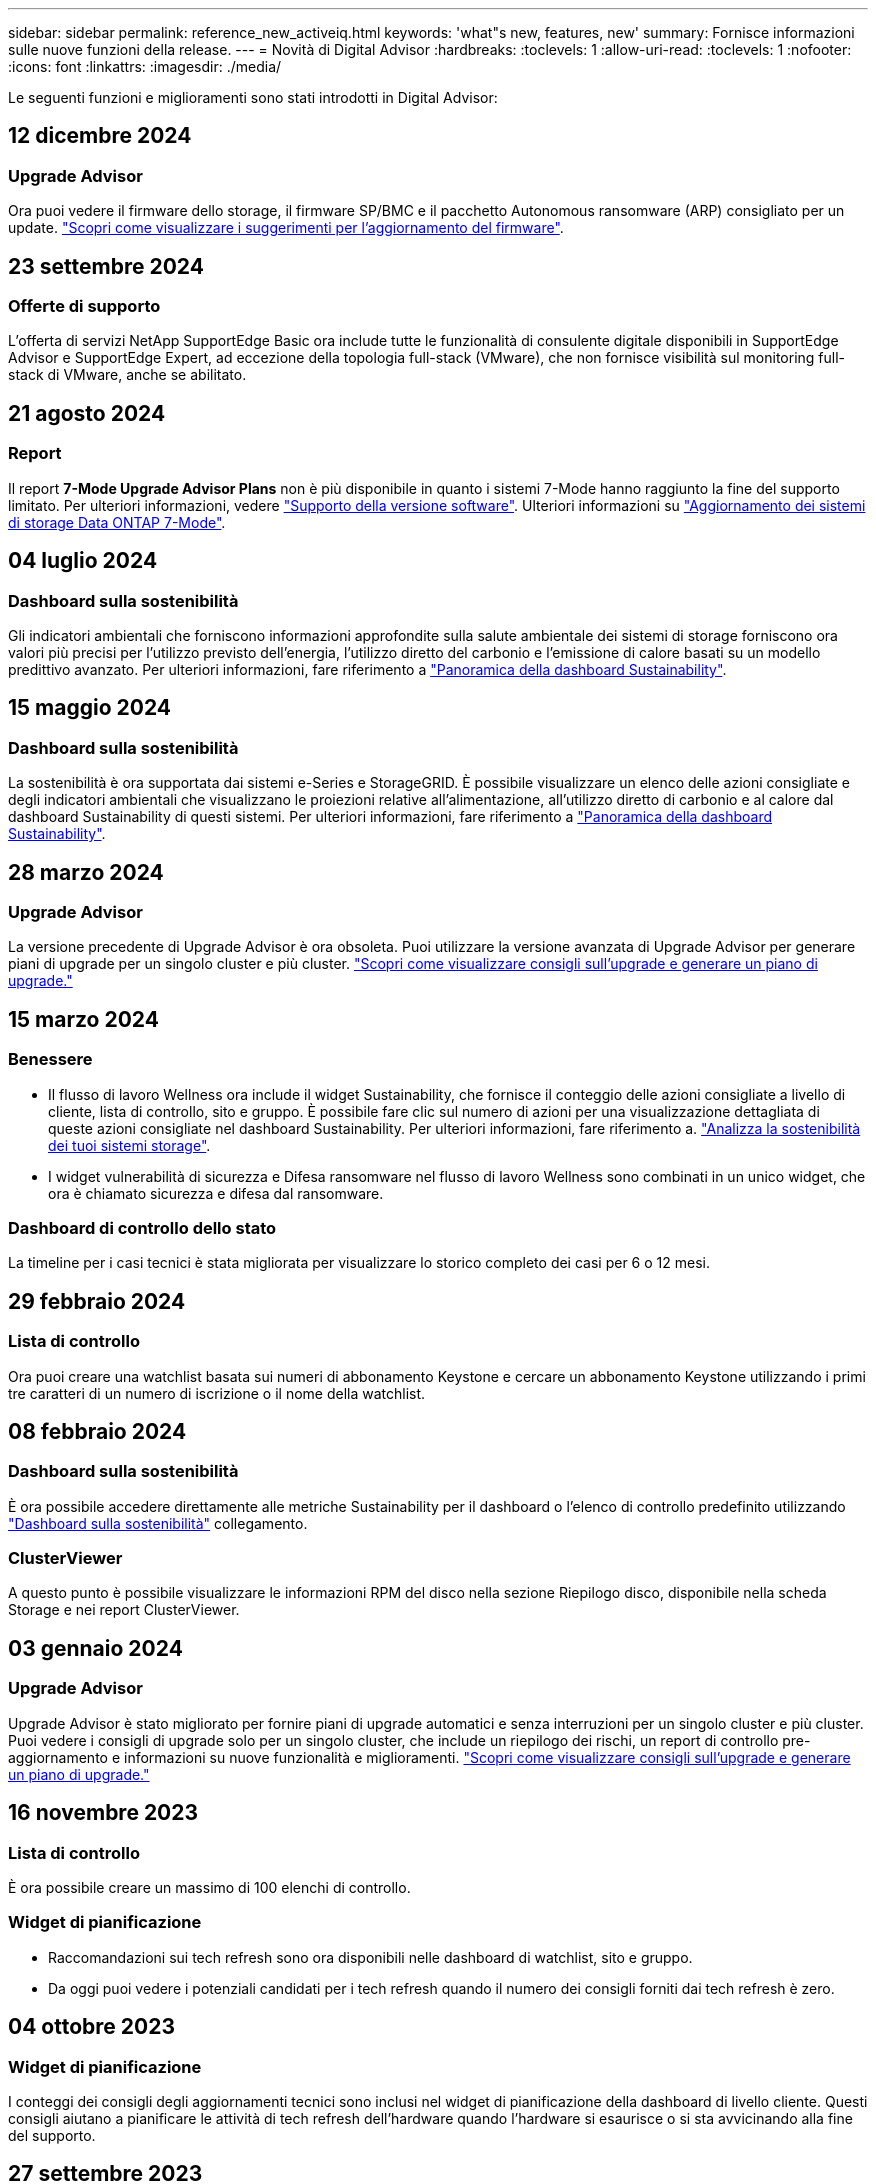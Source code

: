 ---
sidebar: sidebar 
permalink: reference_new_activeiq.html 
keywords: 'what"s new, features, new' 
summary: Fornisce informazioni sulle nuove funzioni della release. 
---
= Novità di Digital Advisor
:hardbreaks:
:toclevels: 1
:allow-uri-read: 
:toclevels: 1
:nofooter: 
:icons: font
:linkattrs: 
:imagesdir: ./media/


[role="lead"]
Le seguenti funzioni e miglioramenti sono stati introdotti in Digital Advisor:



== 12 dicembre 2024



=== Upgrade Advisor

Ora puoi vedere il firmware dello storage, il firmware SP/BMC e il pacchetto Autonomous ransomware (ARP) consigliato per un update. link:https://docs.netapp.com/us-en/active-iq/view-firmware-update-recommendations.html["Scopri come visualizzare i suggerimenti per l'aggiornamento del firmware"].



== 23 settembre 2024



=== Offerte di supporto

L'offerta di servizi NetApp SupportEdge Basic ora include tutte le funzionalità di consulente digitale disponibili in SupportEdge Advisor e SupportEdge Expert, ad eccezione della topologia full-stack (VMware), che non fornisce visibilità sul monitoring full-stack di VMware, anche se abilitato.



== 21 agosto 2024



=== Report

Il report *7-Mode Upgrade Advisor Plans* non è più disponibile in quanto i sistemi 7-Mode hanno raggiunto la fine del supporto limitato. Per ulteriori informazioni, vedere link:https://mysupport.netapp.com/site/info/version-support["Supporto della versione software"^]. Ulteriori informazioni su link:https://docs.netapp.com/a/ontap/7-mode/8.2.1/Upgrade-And-Revert-Or-Downgrade-Guide-For-7-Mode.pdf["Aggiornamento dei sistemi di storage Data ONTAP 7-Mode"^].



== 04 luglio 2024



=== Dashboard sulla sostenibilità

Gli indicatori ambientali che forniscono informazioni approfondite sulla salute ambientale dei sistemi di storage forniscono ora valori più precisi per l'utilizzo previsto dell'energia, l'utilizzo diretto del carbonio e l'emissione di calore basati su un modello predittivo avanzato. Per ulteriori informazioni, fare riferimento a link:https://docs.netapp.com/us-en/active-iq/BlueXP_sustainability_dashboard_overview.html["Panoramica della dashboard Sustainability"].



== 15 maggio 2024



=== Dashboard sulla sostenibilità

La sostenibilità è ora supportata dai sistemi e-Series e StorageGRID. È possibile visualizzare un elenco delle azioni consigliate e degli indicatori ambientali che visualizzano le proiezioni relative all'alimentazione, all'utilizzo diretto di carbonio e al calore dal dashboard Sustainability di questi sistemi. Per ulteriori informazioni, fare riferimento a link:https://docs.netapp.com/us-en/active-iq/BlueXP_sustainability_dashboard_overview.html["Panoramica della dashboard Sustainability"^].



== 28 marzo 2024



=== Upgrade Advisor

La versione precedente di Upgrade Advisor è ora obsoleta. Puoi utilizzare la versione avanzata di Upgrade Advisor per generare piani di upgrade per un singolo cluster e più cluster. link:https://docs.netapp.com/us-en/active-iq/upgrade_advisor_overview.html["Scopri come visualizzare consigli sull'upgrade e generare un piano di upgrade."]



== 15 marzo 2024



=== Benessere

* Il flusso di lavoro Wellness ora include il widget Sustainability, che fornisce il conteggio delle azioni consigliate a livello di cliente, lista di controllo, sito e gruppo. È possibile fare clic sul numero di azioni per una visualizzazione dettagliata di queste azioni consigliate nel dashboard Sustainability. Per ulteriori informazioni, fare riferimento a. link:https://docs.netapp.com/us-en/active-iq/learn_BlueXP_sustainability.html["Analizza la sostenibilità dei tuoi sistemi storage"].
* I widget vulnerabilità di sicurezza e Difesa ransomware nel flusso di lavoro Wellness sono combinati in un unico widget, che ora è chiamato sicurezza e difesa dal ransomware.




=== Dashboard di controllo dello stato

La timeline per i casi tecnici è stata migliorata per visualizzare lo storico completo dei casi per 6 o 12 mesi.



== 29 febbraio 2024



=== Lista di controllo

Ora puoi creare una watchlist basata sui numeri di abbonamento Keystone e cercare un abbonamento Keystone utilizzando i primi tre caratteri di un numero di iscrizione o il nome della watchlist.



== 08 febbraio 2024



=== Dashboard sulla sostenibilità

È ora possibile accedere direttamente alle metriche Sustainability per il dashboard o l'elenco di controllo predefinito utilizzando link:https://activeiq.netapp.com/redirect/sustainability["Dashboard sulla sostenibilità"^] collegamento.



=== ClusterViewer

A questo punto è possibile visualizzare le informazioni RPM del disco nella sezione Riepilogo disco, disponibile nella scheda Storage e nei report ClusterViewer.



== 03 gennaio 2024



=== Upgrade Advisor

Upgrade Advisor è stato migliorato per fornire piani di upgrade automatici e senza interruzioni per un singolo cluster e più cluster. Puoi vedere i consigli di upgrade solo per un singolo cluster, che include un riepilogo dei rischi, un report di controllo pre-aggiornamento e informazioni su nuove funzionalità e miglioramenti. link:https://docs.netapp.com/us-en/active-iq/upgrade_advisor_overview.html["Scopri come visualizzare consigli sull'upgrade e generare un piano di upgrade."]



== 16 novembre 2023



=== Lista di controllo

È ora possibile creare un massimo di 100 elenchi di controllo.



=== Widget di pianificazione

* Raccomandazioni sui tech refresh sono ora disponibili nelle dashboard di watchlist, sito e gruppo.
* Da oggi puoi vedere i potenziali candidati per i tech refresh quando il numero dei consigli forniti dai tech refresh è zero.




== 04 ottobre 2023



=== Widget di pianificazione

I conteggi dei consigli degli aggiornamenti tecnici sono inclusi nel widget di pianificazione della dashboard di livello cliente. Questi consigli aiutano a pianificare le attività di tech refresh dell'hardware quando l'hardware si esaurisce o si sta avvicinando alla fine del supporto.



== 27 settembre 2023



=== Upgrade Advisor

* È possibile accedere alla pagina di Upgrade Advisor per l'elenco di controllo predefinito utilizzando link:https://activeiq.netapp.com/redirect/upgrade-advisor["Upgrade Advisor"^] collegamento.
* Il piano di upgrade è ottimizzato per rimuovere i passaggi di upgrade ridondanti e semplificare il piano di backout. I passaggi comuni in tutti i nodi di un cluster sono consolidati e disponibili nella sezione informazioni generali del piano di aggiornamento. link:https://docs.netapp.com/us-en/active-iq/upgrade_advisor_overview.html["Scoprite come generare e visualizzare il piano di aggiornamento"].




== 16 luglio 2023



=== Efficienza dello storage

* L'etichetta *efficienza di archiviazione*, che visualizza il rapporto di efficienza, viene rinominata *riduzione dati*.
* L'etichetta *dati salvati dall'efficienza di archiviazione* viene rinominata *risparmio riduzione dati*.
* L'opzione *risparmio senza backup snapshot* viene rinominata *con copie snapshot* insieme a una modifica alla relativa funzionalità. link:https://docs.netapp.com/us-en/active-iq/reference_aiq_faq.html#storage-efficiency["Scopri di più"].




== 21 giugno 2023



=== Dashboard sulla sostenibilità

La dashboard Sustainability fornisce preziose informazioni sulla sostenibilità ambientale del tuo sistema storage. È possibile visualizzare informazioni come il punteggio di sostenibilità, la percentuale di riduzione del carbonio, l'utilizzo previsto di energia, il carbonio diretto e il calore. È possibile regolare la percentuale di riduzione del carbonio per siti specifici. È inoltre possibile visualizzare il punteggio di sostenibilità a livello di cluster. In base al punteggio di sostenibilità, puoi valutare l'efficienza generale del tuo sistema storage e allinearla alle azioni consigliate da NetApp per migliorare la sostenibilità. link:https://docs.netapp.com/us-en/active-iq/learn_BlueXP_sustainability.html["Scopri di più"].



== 22 febbraio 2023



=== Grafici delle performance

È possibile visualizzare la media delle operazioni di lettura, scrittura e altre operazioni nel grafico IOPS del volume.



=== Efficienza dello storage

L'efficienza dello storage SAN e NAS è disponibile, a livello di nodo, per i sistemi ONTAP tra cui AFF Serie A, AFF C190, All SAN Array e FAS500 con ONTAP 9.10 e versioni successive.



== 12 gennaio 2023



=== Report sulle performance

È possibile visualizzare la media delle operazioni di lettura, scrittura e di altro tipo nei report delle performance a livello di volume.



== 01 novembre 2022



=== Digital Advisor integrato con BlueXP

Il consulente digitale Active IQ è stato modificato in Consulente digitale ed è ora integrato in BlueXP, la console di gestione unificata di NetApp per ambienti multicloud ibridi. link:https://docs.netapp.com/us-en/active-iq/digital-advisor-integration-with-bluexp.html["Scopri di più"].



== 25 agosto 2022



=== Inventario

Le informazioni sulle risorse VMware su vCenter, host ESXi e macchine virtuali sono ora incluse nei dettagli dell'inventario, per fornire l'inventario completo dello stack e i controlli di interoperabilità. link:https://docs.netapp.com/us-en/active-iq/task-integrating-with-cloud-insights-to-view-vm-details.html["Scopri come"].



=== Upgrade multi-hop

Per alcuni aggiornamenti automatici senza interruzioni (ANDU) a release non adiacenti, è possibile installare l'immagine software per una release intermedia e la release di destinazione. Il processo di aggiornamento automatico utilizza l'immagine intermedia in background per completare l'aggiornamento alla release di destinazione. Ad esempio, se il cluster esegue 9.3 e si desidera eseguire l'aggiornamento alla versione 9.7, caricare i pacchetti di installazione di ONTAP per 9.5 e 9.7, quindi avviare ANDU alla versione 9.7. ONTAP quindi aggiorna automaticamente il cluster prima a 9.5 e poi a 9.7. Durante il processo, è necessario prevedere più operazioni di Takeover/giveback e relativi riavvii.



== 14 luglio 2022



=== Dashboard di controllo dello stato di salute

* È ora possibile visualizzare i dettagli tecnici del caso creati per i sistemi Cloud Volumes ONTAP nella dashboard di controllo dello stato di salute.
* Sono state aggiunte nuove schede della piattaforma per facilitare la navigazione tra i KPI di diverse piattaforme.




=== Sistemi e-Series

È possibile visualizzare la versione del sistema operativo SANtricity nelle versioni consigliate e nei KPI per il controllo dello stato di salute.



=== Benessere

Introduzione della codifica a colori per identificare in modo rapido e semplice i sistemi che non richiedono aggiornamenti della versione del firmware o del software.



=== Workflow di upgrade

È ora possibile visualizzare i consigli per l'aggiornamento dei sistemi e-Series.



== 22 giugno 2022



=== StorageGRID

La gestione del ciclo di vita delle informazioni (ILM) per StorageGRID è stata inclusa nel GRID Viewer.



=== Consigli sul cloud

Fornisce consigli sui carichi di lavoro e sui rispettivi volumi che possono essere spostati in NetApp Cloud Volumes ONTAP, NetApp Cloud Volumes Service e NetApp Cloud Backup (in precedenza AltaVault) utilizzando la replica dei dati SnapMirror. link:https://docs.netapp.com/us-en/active-iq/task-informed-decisions-based-on-cloud-recommendations.html["Scopri come"].



=== Report

* È ora possibile generare report utilizzando i criteri definiti per un report già generato.
* È ora possibile eseguire 3 tentativi per tentare di generare report non riusciti.
* Il periodo di conservazione dei report generati è aumentato da 3 giorni a 90 giorni.




== 01 giugno 2022



=== Inventario

* È ora possibile visualizzare le informazioni del rappresentante commerciale per i sistemi in Inventory.
* I sistemi Astra Control Center sono ora disponibili nell'inventario.




== 12 maggio 2022



=== StorageGRID

Ulteriori metriche di capacità sono incluse nei report di capacità e capacità di StorageGRID.



=== ClusterViewer

Il riepilogo di SnapMirror (Data Protection) per i cluster è ora incluso in ClusterViewer.



=== Workflow di upgrade

È ora possibile utilizzare il workflow di aggiornamento per visualizzare i consigli sugli aggiornamenti e un riepilogo delle nuove funzionalità disponibili nella release e-Series di destinazione.



=== Benessere

* I Playbook Ansible sono stati migliorati per ridurre i rischi di configurazione del software.
* I filtri sono stati consolidati nelle azioni e nei rischi di wellness.




== 07 aprile 2022



=== Benessere

* Il punteggio dei consigli chiave per l'ultima versione del sistema operativo e i KPI "a 6 mesi" per i contratti di supporto e la fine del supporto è stato ridotto per allinearsi con la loro minore urgenza di risoluzione.
* I consigli chiave per la gestione remota e la coppia ha (configurazione consigliata) sono stati aggiornati per includere gli URL del sito di supporto NetApp per il servizio self-service del cliente.




== 31 marzo 2022



=== StorageGRID

È possibile visualizzare informazioni su tenant e bucket nel GRID Viewer.



== 24 marzo 2022



=== Dashboard di controllo dello stato di salute

* Miglioramenti e correzioni di bug al documento riepilogativo sulla valutazione dello stato di salute.
* Possibilità di generare un piano minimo di aggiornamento della versione consigliato.
* Miglioramenti alle sezioni Health Check per identificare il numero di nodi che richiedono attenzione per ciascun KPI.




=== StorageGRID

È possibile visualizzare i dettagli di configurazione della griglia nel GRID Viewer.



=== BlueXP

Gli utenti di BlueXP possono ora aprire i collegamenti di Digital Advisor in nuove schede, laddove applicabili, in modo simile alle funzionalità esistenti di Digital Advisor.



== 12 gennaio 2022



=== Deriva config

* È possibile clonare un modello per creare una copia del modello originale.
* È possibile condividere i modelli Golden con altri utenti autorizzati con accesso completo o di sola lettura a questi modelli.
link:https://docs.netapp.com/us-en/active-iq/task_manage_template.html["Scopri come"].




== 15 dicembre 2021



=== Report

* *Cluster Viewer Report*: Questo report fornisce informazioni su un singolo cluster o più cluster a livello di cliente e lista di controllo. È possibile utilizzare ClusterViewer Report per scaricare tutte le informazioni in un singolo file. È possibile generare questo report solo per la lista di controllo con un massimo di 100 nodi.
* *Performance Report*: Questo report fornisce informazioni, a livello di elenco di controllo, sulle performance di un cluster, di un nodo, di un Tier locale (aggregato) e di un volume in un singolo file zip. Ogni file zip contiene dati sulle performance per un singolo cluster, che aiuta l'utente ad analizzare i dati di ciascun cluster. È possibile generare questo report solo per la lista di controllo con un massimo di 100 nodi.




=== Integrazione con i sistemi e-Series

È possibile visualizzare i dettagli della capacità e il grafico delle performance di un sistema e-series selezionato in Digital Advisor.



== 18 novembre 2021



=== Efficienza dello storage

È possibile visualizzare i dettagli sull'efficienza dello storage per i nodi gestiti e monitorati da NetApp Cloud Insights.



== 11 novembre 2021



=== Dashboard di controllo dello stato di salute

* Aggiunta di icone nei riquadri di controllo dello stato applicabili solo ai sistemi con le offerte di supporto SupportEdge Advisor e SupportEdge Expert. I miglioramenti sono stati apportati alle sezioni Software–Software Currency e firmware Currency consigliate, Recommended Configuration e Best Practice.
* È stato aggiunto un banner riservato ai dati per utenti interni ed esterni (clienti e partner) nella schermata Report di Digital Advisor.




=== Widget di aggiornamento e benessere

Migliorata la dashboard con consigli sugli aggiornamenti e-Series e data di attivazione dei rischi aggiunti alla colonna della cronologia delle azioni Wellness.



=== ClusterViewer

Il modulo di visualizzazione stack di ClusterViewer è stato migliorato per includere le funzioni Zoom in/Zoom out e Save Image.



=== Efficienza dello storage

È possibile visualizzare i dettagli sull'efficienza dello storage per i sistemi gestiti e monitorati da NetApp Cloud Insights.



== 14 ottobre 2021



=== Inventario di Ansible

È ora possibile generare file di inventario Ansible in formato .yml e .ini a livello di area geografica e sito. link:https://docs.netapp.com/us-en/active-iq/task_view_inventory_details.html["Scopri come"].



=== IDR (Inactive Data Reporting)

Dalla schermata di FabricPool Advisor, è possibile attivare la funzione di reporting dei dati inattivi per monitorare gli aggregati e generare un manuale d'uso Ansible.



=== Report sulla timeline della deriva

È possibile confrontare i dati AutoSupport degli ultimi 90 giorni e generare un report sulla timeline di deriva. link:https://docs.netapp.com/us-en/active-iq/task_generate_drift_timeline_report.html["Scopri come"].



=== Attivazione/disattivazione dei sistemi conformi

La dashboard di controllo dello stato di salute è stata migliorata con un'opzione per le schede del sistema operativo minimo e più recente, in modo da poter visualizzare i sistemi che sono conformi e non conformi ai requisiti minimi della versione consigliata e più recente.



=== Riepilogo dei consigli chiave

Nella dashboard di controllo dello stato di salute, è possibile visualizzare un riepilogo delle 5 principali raccomandazioni generali.



=== Schede per le piattaforme NetApp Cloud Volumes ONTAP ed e-Series

La dashboard di controllo dello stato di salute è stata migliorata con le schede Cloud Volumes ONTAP ** ed e-Series in modo da poter visualizzare i KPI di controllo dello stato di salute e i dettagli relativi a tali piattaforme.

È stata aggiunta anche una scheda per "ONTAP" insieme alle altre piattaforme, che sono ora abilitate.



=== Capacità

È possibile visualizzare i dettagli relativi alla capacità dei sistemi NetApp Cloud Volumes ONTAP in Digital Advisor.



=== Report

La tempistica di reporting è stata estesa a 12 mesi. Riceverai anche una notifica quando il report di pianificazione sta per scadere.



== 30 settembre 2021



=== Versione qualificata dal cliente

Customer Qualified Version aiuta un Support account Manager (SAM) a gestire una parte della base di installazione del cliente, che ospita applicazioni che richiedono:

* Una versione precedente e talvolta non supportata di ONTAP
* Oppure la base installata di un cliente è stata testata e certificata per l'utilizzo di una determinata versione del sistema operativo.




=== Flusso di lavoro del caso tecnico

Sia nella dashboard che nella schermata di drill-down, sono stati apportati miglioramenti grafici al grafico dei dati e al grafico a linee. È possibile visualizzare i dati anche in un grafico a barre. Nella finestra del grafico a linee, è possibile visualizzare, selezionare e deselezionare i grafici per i casi aperti, chiusi e totali in entrambe le interfacce utente.



=== Grafici delle performance

È ora possibile scaricare i grafici delle performance in formato PNG e JPG, oltre al formato CSV.



=== Controller EOS (End of Support) oltre 12 mesi

La dashboard di controllo dello stato di salute è stata migliorata con una scheda che mostra i controller con un EOS superiore a 12 mesi.



== 16 settembre 2021



=== Benessere

* Il widget ransomware Defense fa ora parte del workflow Wellness invece di un widget standalone.
* Nell'e-mail di Wellness Review, troverai informazioni sulla difesa ransomware invece che sui rinnovi.




=== Capacità

È possibile visualizzare i dettagli relativi alla capacità dei sistemi NetApp ONTAP® Select in Digital Advisor.



=== ClusterViewer

È possibile visualizzare gli errori di cablaggio e altri errori nella scheda Visualization (visualizzazione) di ClusterViewer.



== 06 settembre 2021



=== StorageGRID

* View AutoSupport (Visualizza registro): Consente di visualizzare i registri AutoSupport per StorageGRID e i nodi sottostanti.
* Dettagli dell'appliance StorageGRID: Visualizza i dettagli dell'appliance StorageGRID, ad esempio il tipo di nodo, il modello dell'appliance, le dimensioni del disco, il tipo di disco, la modalità RAID, E così via nella sezione GRID Viewer - GRID Inventory.
* Rinnovi: Visualizza l'elenco delle griglie e dei nodi sottostanti che devono essere rinnovati.
* Rischi SANtricity e-series: Visualizza i rischi SANtricity e-series per i nodi sottostanti nella sezione GRID Dashboard - Wellness.




=== Previsione della capacità

Il widget Capacity forecast è stato aggiornato con un algoritmo migliorato che tiene conto meglio delle riconfigurazioni del sistema. link:https://docs.netapp.com/us-en/active-iq/reference_aiq_faq.html#capacity["Scopri di più"].



== 26 agosto 2021



=== Applicazione mobile di Digital Advisor

È ora possibile attivare l'autenticazione biometrica sull'applicazione mobile di Digital Advisor. Le opzioni disponibili per l'autenticazione variano a seconda delle funzioni supportate dal telefono cellulare.

Scarica l'applicazione per saperne di più:link:https://play.google.com/store/apps/details?id=com.netapp.myautosupport["Applicazione mobile di Digital Advisor (Android)"^]
link:https://apps.apple.com/us/app/active-iq/id1230542480["Applicazione per dispositivi mobili (iOS) di Digital Advisor"^]



=== Benessere

Il widget Wellness è stato migliorato con l'attributo ransomware Defense. È ora possibile visualizzare i rischi e le azioni correttive associate al rilevamento, alla prevenzione e al ripristino del ransomware.



== 16 agosto 2021



=== Analisi del benessere

È ora possibile generare il report on-demand. Inoltre, è possibile scaricare l'ultimo report pianificato dalla schermata Wellness Review Subscription.



=== Inventario

Nella scheda Grid Inventory, è possibile visualizzare i dettagli del nodo in base al livello del sito in un formato espandibile e comprimibile.



=== Flag cluster a modello misto

Laddove i cluster hanno modelli di hardware misto, la versione del sistema operativo applicata nel cluster è quella che tutti i nodi possono utilizzare. Di conseguenza, la versione del sistema operativo di alcuni nodi di modelli hardware più recenti potrebbe essere in fase di downrev da dove dovrebbero essere. Per rendere più visibili questi cluster di modelli misti, abbiamo applicato un'icona "modello misto".



=== Configurazione consigliata / Storage Virtual Machine (SVM) Health: Riepilogo a livello di volume

Facendo clic sulla casella blu ‘Volume Summary’ (Riepilogo volume) nella tabella SVM, viene visualizzata una finestra a comparsa contenente informazioni dettagliate sui volumi ospitati o collegati al numero di serie o al nodo fisico specifico.



== 12 luglio 2021



=== Firmware di sistema

È ora possibile visualizzare informazioni sul firmware di sistema fornito con le versioni principali e patch di ONTAP. È possibile accedere a questa funzione dal menu Quick Links (Collegamenti rapidi).



=== Dashboard di controllo dello stato di salute

* La dashboard di controllo dello stato di salute è stata migliorata per includere un banner blu che avvisa gli utenti che i sistemi non supportati da SupportEdge Advisor e SupportEdge Expert non verranno presi in considerazione durante il calcolo del punteggio di integrità.
* Il widget di configurazione consigliato è stato migliorato per fornire un'analisi approfondita dei controlli non riusciti per la vostra macchina virtuale di storage (SVM) e consente di intraprendere le azioni correttive consigliate per ciascun rischio.
* La versione ONTAP di destinazione consigliata è ora la stessa per tutti i nodi di un cluster configurato con modelli hardware diversi. La versione di destinazione è supportata su tutti i nodi.
* Ora puoi estendere la timeline EOS per controller, dischi e shelf attraverso l'acquisto di un PVR. Le date PVR e i dettagli dell'estensione, una volta acquistati, sono visualizzabili nel widget di fine supporto. I dettagli PVR vengono forniti anche come parte del report EOSL.




=== Inventario

Puoi visualizzare le date di fine dei contratti di supporto per hardware, software e dischi non restituibili nella pagina dettagliata dell'inventario.



=== Upgrade dell'offerta di supporto

* L'interfaccia utente è stata migliorata per visualizzare l'offerta di supporto specifica a cui si è abbonati in Digital Advisor.
* È ora possibile inoltrare una richiesta di aggiornamento dell'abbonamento all'offerta di supporto dalla dashboard di sistema per accedere a ulteriori funzionalità. link:https://docs.netapp.com/us-en/active-iq/task_upgrade_support_offering.html["Scopri come"].




== 25 giugno 2021



=== Widget di sottoscrizione Keystone

* Se hai scelto ONTAP Collector per ottenere i dati sull'utilizzo della capacità, puoi visualizzare i dettagli delle condivisioni di file e dei dischi nelle schede Shares and Disks (condivisioni e dischi). È possibile risparmiare spazio di storage identificando le capacità quasi impegnate.
* L'utilizzo della capacità, mostrato nella dashboard Keystone - utilizzo della capacità e utilizzato per la fatturazione, si basa ora sulla capacità logica.




== 17 giugno 2021



=== Report

È ora possibile generare report sulle performance dei volumi aggregati per tutti i volumi in una VM di storage per qualsiasi giorno, settimana o mese.



=== Email di revisione del benessere

L'e-mail di revisione del benessere è stata migliorata per includere informazioni sul supporto e sui diritti derivanti dalle azioni di controllo dello stato di salute e aggiornamento.



=== Workflow di upgrade

* L'interfaccia utente è stata migliorata per fornire una vista a tabella delle informazioni.
* È ora possibile visualizzare le informazioni relative alla fine del supporto della versione di ONTAP nella schermata Dettagli aggiornamento.




=== Deriva config

* Config Drift ora supporta oltre 200 sezioni AutoSupport per la creazione di modelli Golden e la generazione di report drift tra cliente, sito, gruppo, watchlist, cluster, e host.
* La funzione di deriva della configurazione consente di ridurre le deviazioni utilizzando i playbook Ansible inclusi nel payload del report di deriva della configurazione.




=== Dashboard di controllo dello stato di salute

Questa funzionalità è stata migliorata per confrontare la vostra VM di storage (SVM) con un catalogo predefinito di rischi per valutare le lacune e consigliare le azioni correttive associate.



== 09 giugno 2021



=== Dashboard di controllo dello stato di salute

È ora possibile visualizzare il numero di sistemi in base ai quali viene calcolato il punteggio di integrità. Questo miglioramento è applicabile a tutti gli attributi nella dashboard di controllo dello stato di salute.



== 20 maggio 2021



=== Drift Chat per richieste di aggiunta di capacità

Per assistenza in tempo reale sulle richieste di aggiunta di capacità, chattare con un addetto alle vendite direttamente dalla dashboard. link:https://docs.netapp.com/us-en/active-iq/task_identify_capacity_system.html["Scopri come"].



== 29 aprile 2021



=== Proteggere da hacker e attacchi

* Ecco come proteggere i tuoi sistemi da hacker e attacchi ransomware. link:https://docs.netapp.com/us-en/active-iq/task_increase_protection_against_hackers_and_Ransomware_attacks.html["Scopri come"].
* È possibile evitare il downtime e la possibile perdita di dati. link:https://docs.netapp.com/us-en/active-iq/task_avoid_the_downtime_and_possible_data_loss.html["Scopri come"].
* Scopri come evitare il riempimento di un volume per evitare un'interruzione del servizio. link:https://docs.netapp.com/us-en/active-iq/task_avoid_a_volume_filling_up_to_prevent_an_outage.html["Scopri come"].




== 07 aprile 2021



=== Lista di controllo

Quando si accede a Digital Advisor per la prima volta, è necessario creare una lista di controllo invece di una dashboard. È inoltre possibile visualizzare la dashboard per diverse liste di controllo, modificare i dettagli di una lista di controllo esistente ed eliminare una lista di controllo.



== 24 febbraio 2021



=== Deriva config

Questa versione offre le seguenti funzionalità:

* Possibilità di modificare gli attributi durante la creazione del modello.
* Raggruppamento di sezioni AutoSupport.
* Generare o pianificare un report di deriva della configurazione tra cliente, sito, gruppo, elenco di controllo, cluster, e il nome host. link:https://docs.netapp.com/us-en/active-iq/task_compare_config_drift_template.html["Scopri come"].




=== Report

È possibile generare o pianificare report di capacità ed efficienza per visualizzare informazioni dettagliate sui risparmi di capacità ed efficienza dello storage del sistema.



== 10 febbraio 2021



=== StorageGRID

La dashboard StorageGRID viene attivata utilizzando il framework API NextGen.

È possibile utilizzare la dashboard di StorageGRID per visualizzare le informazioni a livello di Watchlist, cliente, gruppo e sito.

Questa versione offre le seguenti funzionalità:

* *Widget inventario:* Visualizza l'inventario dei sistemi StorageGRID disponibili nel livello selezionato.
* *Widget benessere:* Visualizza tutti i rischi e le azioni, inclusi quelli relativi a StorageGRID, se applicabili in base alle regole ARS esistenti per i sistemi disponibili.
* *Widget Pianificazione:*
+
** *Aggiunta di capacità:* per tutti i siti GRID che superano la soglia del 70% della capacità esistente, verrà inviata una notifica. È possibile aggiungere capacità per StorageGRID nel sito per i prossimi 1, 3 e 6 mesi se la soglia di capacità è probabilmente superiore al 70%.
** *Rinnovi:* per tutti i sistemi StorageGRID per i quali il contratto di licenza è scaduto o sta per scadere nei prossimi 6 mesi, riceverai una notifica. È possibile selezionare uno o più sistemi per inoltrare una richiesta al team di supporto NetApp per il rinnovo.


* *DASHBOARD DELLA GRIGLIA:* la dashboard DELLA GRIGLIA fornisce informazioni sullo stato di salute, sulla pianificazione e sulla configurazione della GRIGLIA selezionata.
* *Widget di configurazione:* fornisce i dettagli di base del StorageGRID selezionato nel widget, ad esempio Nome GRIGLIA, Nome host, numero di serie, modello, versione del sistema operativo, Nome del cliente, luogo di spedizione e dettagli di contatto.
* *GRID Viewer:* dal widget *Configuration*, è possibile visualizzare la configurazione DELLA GRIGLIA in dettaglio facendo clic sul collegamento *GRID Viewer*. Dal widget *Configurazione*, è possibile scaricare i dettagli del sito e della capacità per il StorageGRID selezionato facendo clic sul pulsante *Scarica* nella schermata *Visualizzatore griglia*.
* *Dettagli del sito:* questa scheda fornisce il riepilogo della griglia e i nodi di storage disponibili per ciascun sito.
* *GRID summary:* contiene informazioni di base, come tipo di licenza, capacità di licenza, numero di nodi installati, durata del supporto (data di cessazione del contratto di licenza), nodo di amministrazione primario e sito primario del nodo di amministrazione primario. Questa scheda fornisce anche il nome del sito e il numero di nodi di storage contrassegnati sotto il sito corrispondente. In questa release, è possibile visualizzare l'elenco dei nomi dei nodi facendo clic sul collegamento ipertestuale disponibile per la visualizzazione dei nodi di storage per il sito corrispondente.
* *Scheda Capacity Details (Dettagli capacità):* fornisce i dettagli relativi al livello di griglia e alla capacità del sito configurati per LA GRIGLIA. I dettagli relativi alla capacità, ad esempio capacità di storage installata, capacità di storage disponibile, capacità di storage totale utilizzata e capacità utilizzata per dati e metadati. Questi dettagli sono disponibili sia a livello di griglia che di sito.




=== Consulente FabricPool

Il pulsante dati livello è stato aggiunto alla dashboard di FabricPool e consente di tierare i dati in livelli di storage a oggetti a basso costo utilizzando NetApp BlueXP.



=== Carichi di lavoro cloud ready

Puoi visualizzare i diversi tipi di workload disponibili nel tuo sistema storage e identificare i workload predisposti per il cloud.



== 21 dicembre 2020



=== Dashboard di controllo dello stato di salute

I seguenti widget sono stati aggiunti alla dashboard:

* Software consigliato: Questo widget fornisce un elenco consolidato di tutti gli aggiornamenti software e firmware e consigli sulle valute.
* Perdita di segnale: Questo widget fornisce punteggi e informazioni sui sistemi che hanno smesso di inviare dati AutoSupport per qualche motivo. Fornisce informazioni se non sono stati ricevuti dati AutoSupport da un nome host entro un periodo di 7 giorni.




== 12 novembre 2020



=== Integrazione dei dati mediante API

È possibile utilizzare le API di Digital Advisor per estrarre i dati di interesse e integrarli direttamente nel workflow aziendale. link:https://docs.netapp.com/us-en/active-iq/concept_overview_API_service.html["Scopri di più"].



=== Wellness - aggiorna widget

Le schede avanzate Risk Advisor e Upgrade Advisor consentono di visualizzare tutti i rischi del sistema e di pianificare un upgrade per mitigare tutti i rischi.



=== Dashboard di controllo dello stato di salute

Il widget di configurazione consigliato è stato aggiunto alla dashboard e fornisce un riepilogo sul numero di sistemi monitorati per rilevare rischi di gestione remota, rischi di dischi guasti e di unità di riserva e rischi di coppia ha.



=== Consulente FabricPool

È possibile ridurre l'impatto dello storage e i costi associati monitorando i cluster, che sono stati classificati in quattro categorie: Dati di Tier locale inattivi (aggregati), dati di volumi inattivi, dati a più livelli e quelli che non sono abilitati per IDR.



=== Localizzazione in cinese semplificato e giapponese

Digital Advisor è ora disponibile in tre lingue: Cinese, inglese e giapponese.



=== Report

È possibile generare o pianificare report di ClusterViewer per visualizzare informazioni dettagliate sulla configurazione fisica e logica dei sistemi. link:https://docs.netapp.com/us-en/active-iq/task_generate_reports.html["Scopri come"].



== 15 ottobre 2020



=== Dashboard di controllo dello stato di salute

La dashboard di controllo dello stato di salute di Digital Advisor offre una revisione point-in-time dell'ambiente generale. In base al punteggio del controllo dello stato di salute, è possibile allineare i sistemi storage alle Best practice NetApp consigliate per facilitare la pianificazione a lungo termine e migliorare lo stato di salute della base installata.



=== Deriva config

Questa funzione consente di confrontare le configurazioni di sistema e cluster e di rilevare le deviazioni di configurazione quasi in tempo reale. link:https://docs.netapp.com/us-en/active-iq/task_add_config_drift_template.html["Scopri come aggiungere un modello di drift di configurazione"].



=== AutoSupport

È possibile visualizzare i dati AutoSupport e rivedere i dettagli.



=== Iscrizione Wellness Review

Puoi iscriverti alla ricezione di notifiche via email mensili che riepilogano lo stato di salute dei sistemi, che si stanno avvicinando alle date di rinnovo e richiedono un aggiornamento per i prodotti NetApp della tua base installata. link:https://docs.netapp.com/us-en/active-iq/task_subscribe_to_wellness_review_email.html["Iscriviti ora"].



=== Report

È possibile utilizzare la funzione dei report per generare report immediatamente o per pianificare la generazione di report su base settimanale o mensile. link:https://docs.netapp.com/us-en/active-iq/task_generate_reports.html["Scopri come"].



=== Caricamento AutoSupport manuale

Il caricamento manuale del AutoSupport è stato migliorato per migliorare l'esperienza utente. È stata fornita un'ulteriore colonna per i commenti sullo stato di caricamento.



=== Widget di sottoscrizione Keystone

È possibile monitorare la capacità di storage impegnata, consumata e burst per il servizio di abbonamento NetApp Keystone.



== 30 settembre 2020



=== Firmware AFF e FAS con Ansible Playbook

La documentazione è stata migliorata per includere informazioni sul download, l'installazione e l'esecuzione del pacchetto di automazione ansible del firmware AFF e FAS.

link:https://docs.netapp.com/us-en/active-iq/task_update_AFF_FAS_firmware.html["Scopri come aggiornare il firmware di AFF e FAS utilizzando Ansible Playbook"].



== 18 agosto 2020



=== Performance

I grafici delle performance sono stati migliorati per consentire di valutare le performance del volume. È possibile spostarsi tra la scheda Node (nodo), la scheda Cluster (cluster), la scheda Local Tier (livello locale) e la scheda Volume (volume) nella stessa schermata. link:https://docs.netapp.com/us-en/active-iq/task_view_performance_graphs.html["Scopri come"].



=== Firmware AFF e FAS con Ansible Playbook

La schermata del firmware AFF and FAS è stata migliorata per offrire un'esperienza utente migliore.



== 17 luglio 2020



=== Performance

I grafici delle performance sono stati migliorati per consentire di valutare le performance del Tier locale. È possibile spostarsi tra la scheda Node (nodo), la scheda Cluster (cluster) e la scheda Local Tier (Tier locale) nella stessa schermata.



=== Benessere

Gli attributi di benessere sono stati migliorati per visualizzare tutti i sistemi interessati senza dover analizzare le azioni e i rischi.



== 19 giugno 2020



=== Generare report per l'inventario

È ora possibile generare un report dell'elenco di controllo selezionato e inviarlo via email a un massimo di 5 destinatari. link:https://docs.netapp.com/us-en/active-iq/task_view_inventory_details.html["Scopri come"].



=== Performance

I grafici delle performance sono stati migliorati per consentire di valutare le performance del cluster del sistema storage. È possibile spostarsi tra la scheda Node (nodo) e la scheda Cluster (cluster) nella stessa schermata.



=== Efficienza dello storage

Il widget per l'efficienza dello storage è stato migliorato per consentire di visualizzare il rapporto di efficienza dello storage e i risparmi a livello di cluster. È possibile spostarsi tra la scheda Node (nodo) e la scheda Cluster (cluster) nella stessa schermata.



=== Aggiornare la home page predefinita

Ora puoi fornire il tuo feedback e comunicarci il motivo per cui stai aggiornando la schermata predefinita della home page di Digital Advisor.



=== Aggiorna al widget inventario

Il widget di inventario è stato migliorato per migliorare l'esperienza utente, fornendo formati di data facili da usare, colonne aggiuntive per il supporto di fine piattaforma e fine versione.



== 19 maggio 2020



=== Impostare la home page predefinita

È ora possibile impostare la schermata predefinita della home page per Digital Advisor. È possibile impostarlo su Digital Advisor o Classic.



=== Efficienza dello storage

È possibile visualizzare il rapporto di efficienza dello storage e i risparmi del sistema storage con e senza copie Snapshot per sistemi AFF, sistemi non AFF o entrambi. È possibile visualizzare le informazioni sull'efficienza dello storage a livello di nodo. link:https://docs.netapp.com/us-en/active-iq/task_analyze_storage_efficiency.html["Scopri come"].



=== Performance

I grafici delle performance consentono di valutare le performance dei dispositivi storage in diverse aree significative.



=== Aggiornamenti del firmware di AFF e FAS utilizzando il manuale Ansible

Aggiornare il firmware AFF e FAS utilizzando Ansible sul sistema storage per ridurre i rischi identificati e mantenere aggiornato il sistema storage.



=== Disattivazione della funzione punteggio benessere

La funzione del punteggio benessere è temporaneamente disattivata per migliorare l'algoritmo di punteggio e semplificare l'esperienza complessiva.



== 02 aprile 2020



=== Video introduttivo

Il video di assunzione aiuta gli utenti a familiarizzare rapidamente con le opzioni e le funzionalità di Digital Advisor.



=== Punteggio benessere

Wellness Score offre ai clienti un punteggio consolidato della base installata in base al numero di rischi elevati e ai contratti scaduti. Il punteggio può essere buono, medio o scarso.



=== Riepilogo dei rischi

Il riepilogo dei rischi fornisce informazioni dettagliate sul rischio, sull'impatto del rischio e sulle azioni correttive.



=== Supporto per riconoscere e ignorare i rischi

Offre l'opzione di riconoscere un rischio se si desidera mitigarlo o se non si è in grado di mitigarlo.



== 19 marzo 2020



=== Workflow di upgrade

È possibile utilizzare il flusso di lavoro per l'aggiornamento per visualizzare i consigli sull'aggiornamento e un riepilogo delle nuove funzionalità disponibili nella release ONTAP di destinazione. link:https://docs.netapp.com/us-en/active-iq/task_view_upgrade.html["Scopri come"].



=== Informazioni preziose

È possibile visualizzare il riepilogo dei benefici ricevuti tramite Digital Advisor e il contratto di supporto. Per i sistemi selezionati, il report sul valore consolida i benefici dell'ultimo anno. link:https://docs.netapp.com/us-en/active-iq/task_view_valuable_insight_widget.html["Visualizza ora"].



=== Analizza i dettagli

Fornisce informazioni più dettagliate, un modo potente per approfondire i dati e ottenere informazioni immediate sulla creazione di informazioni aggregate secondo necessità.



=== Aggiunta di capacità

È possibile identificare in modo proattivo i sistemi che hanno superato la capacità o si stanno avvicinando al 90% e inviare una richiesta di aumento della capacità.



== 29 febbraio 2020



=== Interfacce utente avanzate

Le più recenti dashboard di Digital Advisor offrono un'esperienza personalizzata. Consente una navigazione fluida e perfetta, con la sua intuitività, in diverse dashboard, widget e schermate. Offre un'esperienza all-in-one. Comunica confronti, relazioni e tendenze. Fornisce informazioni utili per rilevare e convalidare relazioni importanti e differenze significative in base ai dati presentati da diverse dashboard.



=== Dashboard personalizzabili

Ti aiuta a monitorare i tuoi sistemi a colpo d'occhio fornendo informazioni chiave e analisi sui tuoi dati su una o più pagine o schermate. Puoi anche creare fino a 10 dashboard e prendere decisioni di business efficaci.

link:https://docs.netapp.com/us-en/active-iq/concept_overview_dashboard.html["Scopri di più"].



=== Mitigare i rischi con Active IQ Unified Manager

Puoi visualizzare i rischi e correggerli utilizzando Active IQ Unified Manager. link:https://docs.netapp.com/us-en/active-iq/task_view_risks_remediated_unified_manager.html["Scopri come"].



=== Benessere

Fornisce informazioni dettagliate sullo stato del sistema di storage che sono classificate nei seguenti 6 widget:

* Performance ed efficienza
* Disponibilità e protezione
* Capacità
* Configurazione
* Sicurezza
* Rinnovi


Vedere link:https://docs.netapp.com/us-en/active-iq/concept_overview_wellness.html["Analizzare gli attributi di benessere"] per ulteriori dettagli.



=== Ricerca più rapida e intelligente

Consente di cercare parametri quali numero di serie, ID sistema, nome host, nome sito, nome gruppo, e il nome del cluster utilizzando la vista a sistema singolo. È inoltre possibile cercare un gruppo di sistemi, inoltre è possibile effettuare una ricerca in base al nome del cliente, al nome del sito o al nome del gruppo per gruppo di sistemi.
